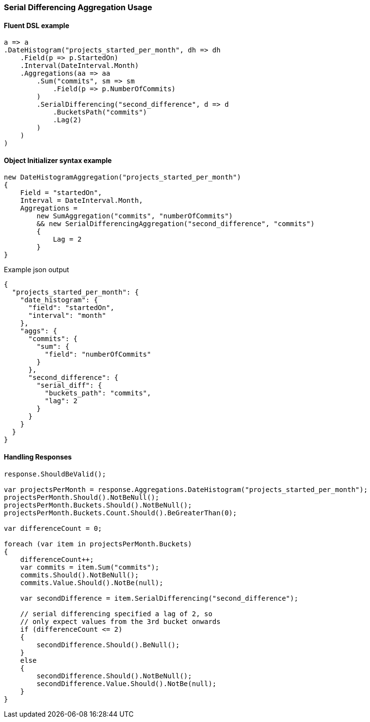 :ref_current: https://www.elastic.co/guide/en/elasticsearch/reference/6.1

:github: https://github.com/elastic/elasticsearch-net

:nuget: https://www.nuget.org/packages

////
IMPORTANT NOTE
==============
This file has been generated from https://github.com/elastic/elasticsearch-net/tree/master/src/Tests/Aggregations/Pipeline/SerialDifferencing/SerialDifferencingAggregationUsageTests.cs. 
If you wish to submit a PR for any spelling mistakes, typos or grammatical errors for this file,
please modify the original csharp file found at the link and submit the PR with that change. Thanks!
////

[[serial-differencing-aggregation-usage]]
=== Serial Differencing Aggregation Usage

==== Fluent DSL example

[source,csharp]
----
a => a
.DateHistogram("projects_started_per_month", dh => dh
    .Field(p => p.StartedOn)
    .Interval(DateInterval.Month)
    .Aggregations(aa => aa
        .Sum("commits", sm => sm
            .Field(p => p.NumberOfCommits)
        )
        .SerialDifferencing("second_difference", d => d
            .BucketsPath("commits")
            .Lag(2)
        )
    )
)
----

==== Object Initializer syntax example

[source,csharp]
----
new DateHistogramAggregation("projects_started_per_month")
{
    Field = "startedOn",
    Interval = DateInterval.Month,
    Aggregations =
        new SumAggregation("commits", "numberOfCommits")
        && new SerialDifferencingAggregation("second_difference", "commits")
        {
            Lag = 2
        }
}
----

[source,javascript]
.Example json output
----
{
  "projects_started_per_month": {
    "date_histogram": {
      "field": "startedOn",
      "interval": "month"
    },
    "aggs": {
      "commits": {
        "sum": {
          "field": "numberOfCommits"
        }
      },
      "second_difference": {
        "serial_diff": {
          "buckets_path": "commits",
          "lag": 2
        }
      }
    }
  }
}
----

==== Handling Responses

[source,csharp]
----
response.ShouldBeValid();

var projectsPerMonth = response.Aggregations.DateHistogram("projects_started_per_month");
projectsPerMonth.Should().NotBeNull();
projectsPerMonth.Buckets.Should().NotBeNull();
projectsPerMonth.Buckets.Count.Should().BeGreaterThan(0);

var differenceCount = 0;

foreach (var item in projectsPerMonth.Buckets)
{
    differenceCount++;
    var commits = item.Sum("commits");
    commits.Should().NotBeNull();
    commits.Value.Should().NotBe(null);

    var secondDifference = item.SerialDifferencing("second_difference");

    // serial differencing specified a lag of 2, so
    // only expect values from the 3rd bucket onwards
    if (differenceCount <= 2)
    {
        secondDifference.Should().BeNull();
    }
    else
    {
        secondDifference.Should().NotBeNull();
        secondDifference.Value.Should().NotBe(null);
    }
}
----

